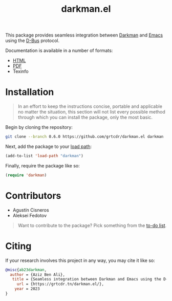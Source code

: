 #+title: darkman.el

This package provides seamless integration between [[https://darkman.whynothugo.nl][Darkman]] and [[https://gnu.org/software/emacs][Emacs]]
using the [[https://www.freedesktop.org/wiki/Software/dbus/][D-Bus]] protocol.

Documentation is available in a number of formats:
- [[https://grtcdr.tn/darkman.el/darkman.html][HTML]]
- [[https://grtcdr.tn/darkman.el/darkman.pdf][PDF]]
- Texinfo

* Installation

#+begin_quote
In an effort to keep the instructions concise, portable and applicable
no matter the situation, this section will not list every possible
method through which you can install the package, only the most basic.
#+end_quote

Begin by cloning the repository:

#+begin_src sh
git clone --branch 0.6.0 https://github.com/grtcdr/darkman.el darkman
#+end_src

Next, add the package to your [[https://www.gnu.org/software/emacs/manual/html_node/emacs/Lisp-Libraries.html][load path]]:

#+begin_src emacs-lisp
(add-to-list 'load-path "darkman")
#+end_src

Finally, require the package like so:

#+begin_src emacs-lisp
(require 'darkman)
#+end_src

* Contributors

- Agustín Cisneros
- Aleksei Fedotov

#+begin_quote
Want to contribute to the package? Pick something from the [[https://grtcdr.tn/darkman.el/TODO.html][to-do list]].
#+end_quote

* Citing

If your research involves this project in any way, you may cite it
like so:

#+begin_src bibtex
@misc{ab23darkman,
  author = {Aziz Ben Ali},
   title = {Seamless integration between Darkman and Emacs using the D-Bus protocol},
     url = {https://grtcdr.tn/darkman.el/},
    year = 2023
}
#+end_src
